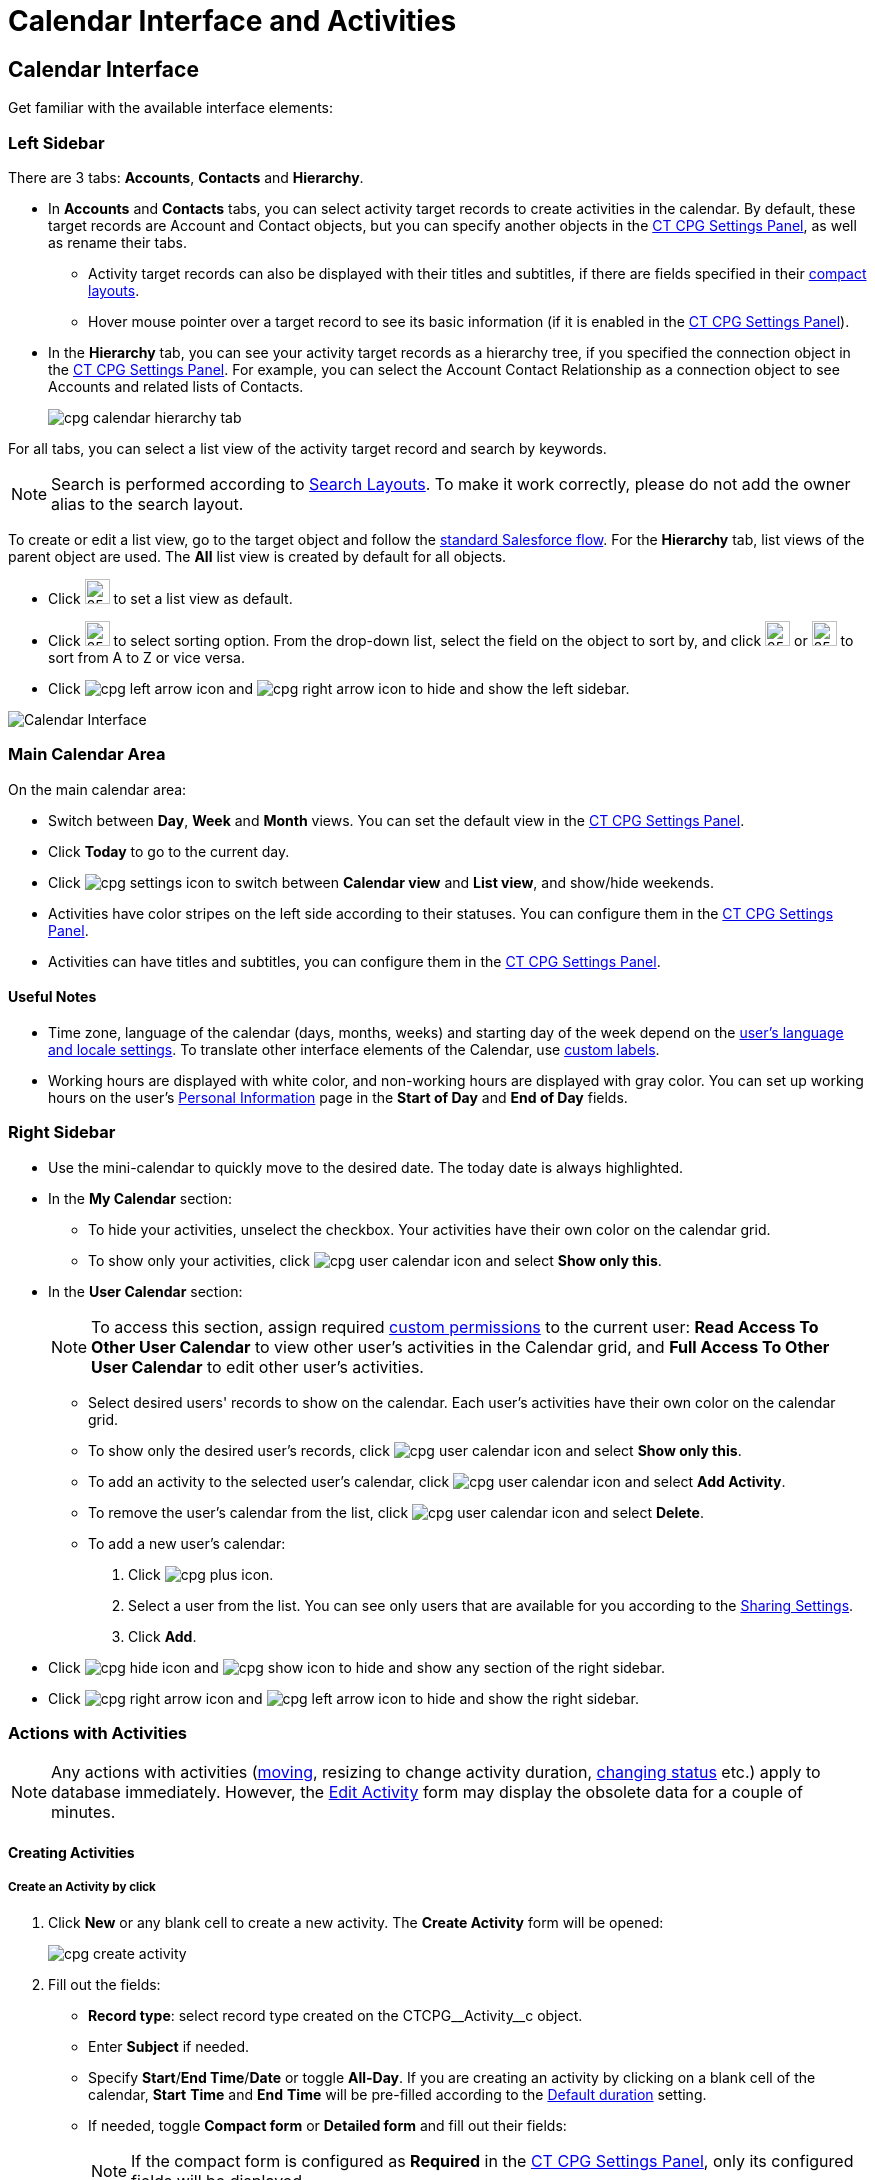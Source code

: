 = Calendar Interface and Activities

:toc: :toclevels: 3

[[h2__88456521]]
== Calendar Interface

Get familiar with the available interface elements:

[[h3__115958815]]
=== Left Sidebar

There are 3 tabs: *Accounts*, *Contacts* and *Hierarchy*.

* In *Accounts* and *Contacts* tabs, you can select activity target records to create activities in the calendar. By default, these target records are [.object]#Account# and [.object]#Contact# objects, but you can specify another objects in the xref:admin-guide/calendar-management/calendar-settings-ct-cpg-settings-panel.adoc#h3__1934044513[CT CPG Settings Panel], as well as rename their tabs.
** Activity target records can also be displayed with their titles and subtitles, if there are fields specified in their link:https://help.salesforce.com/s/articleView?id=sf.compact_layout_overview.htm&type=5[compact layouts].
** Hover mouse pointer over a target record to see its basic information
(if it is enabled in the xref:admin-guide/calendar-management/calendar-settings-ct-cpg-settings-panel.adoc#h3_1454440899[CT CPG Settings Panel]).
* In the *Hierarchy* tab, you can see your activity target records as a hierarchy tree, if you specified the connection object in the xref:admin-guide/calendar-management/calendar-settings-ct-cpg-settings-panel.adoc#show-hierarchy[CT CPG Settings Panel]. For example, you can select the [.object]#Account Contact Relationship# as a connection object to see [.object]#Accounts# and related lists of [.object]#Contacts#.
+
image:cpg_calendar_hierarchy_tab.png[]

For all tabs, you can select a list view of the activity target record and search by keywords.

[NOTE]
====
Search is performed according to link:https://help.salesforce.com/s/articleView?id=sf.customizing_search_layouts.htm&type=5[Search Layouts]. To make it work correctly, please do not add the owner alias to the search layout.
====

To create or edit a list view, go to the target object and follow the https://help.salesforce.com/s/articleView?id=sf.basics_understanding_list_views_lex.htm&type=5[standard Salesforce flow]. For the *Hierarchy* tab, list views of the parent object are used. The *All* list view is created by default for all objects.

* Click image:cpg_pin_icon.png[25,25] to set a list view as default.
* Click image:cpg_filter_icon.png[25,25] to select sorting option. From the drop-down list, select the field on the object to sort by, and click image:cpg_sorting_down.png[25,25] or image:cpg_sorting_up.png[25,25] to sort from A to Z or vice versa.

* Click
image:cpg_left_arrow_icon.png[] and image:cpg_right_arrow_icon.png[] to hide and show the left sidebar.

image:Calendar-Interface.png[]

[[h3__2071613420]]
=== Main Calendar Area

On the main calendar area:

* Switch between *Day*, *Week* and *Month* views. You can set the default view in the xref:admin-guide/calendar-management/calendar-settings-ct-cpg-settings-panel.adoc#h3_951662406[CT CPG Settings Panel].
* Click *Today* to go to the current day.
* Click image:cpg_settings_icon.png[] to switch between *Calendar view* and *List view*, and show/hide weekends.
* Activities have color stripes on the left side according to their statuses. You can configure them in the xref:admin-guide/calendar-management/calendar-settings-ct-cpg-settings-panel.adoc#h3__1948960707[CT CPG Settings Panel].
* Activities can have titles and subtitles, you can configure them in the xref:admin-guide/calendar-management/calendar-settings-ct-cpg-settings-panel.adoc#h3__1888339674[CT CPG Settings Panel].

[[h4__1480817773]]
==== Useful Notes

* Time zone, language of the calendar (days, months, weeks) and starting day of the week depend on the link:https://help.salesforce.com/s/articleView?id=sf.usersetup_lang_time_zone.htm&type=5[user's language and locale settings]. To translate other interface elements of the Calendar, use xref:admin-guide/calendar-management/custom-labels-for-translating-the-calendar-interface.adoc[custom labels].
* Working hours are displayed with white color, and non-working hours are displayed with gray color. You can set up working hours on the user's
link:https://help.salesforce.com/s/articleView?id=sf.usersetup.htm&type=5[Personal Information] page in the *Start of Day* and *End of Day* fields.

[[h3__265155760]]
=== Right Sidebar

* Use the mini-calendar to quickly move to the desired date. The today date is always highlighted.
* In the *My Calendar* section:
** To hide your activities, unselect the checkbox. Your activities have their own color on the calendar grid.
** To show only your activities, click image:cpg_user_calendar_icon.png[]
and select *Show only this*.
* In the *User Calendar* section:
+
[NOTE]
====
To access this section, assign required xref:admin-guide/calendar-management/custom-permissions-for-using-calendar.adoc[custom permissions] to the current user: *Read Access To Other User Calendar* to view other user's activities in the Calendar grid, and *Full Access To Other User Calendar* to edit other user's activities.
====
** Select desired users' records to show on the calendar. Each user's activities have their own color on the calendar grid.
** To show only the desired user's records, click image:cpg_user_calendar_icon.png[] and select *Show only this*.
** To add an activity to the selected user's calendar, click image:cpg_user_calendar_icon.png[] and select *Add Activity*.
** To remove the user's calendar from the list, click image:cpg_user_calendar_icon.png[] and select *Delete*.
** To add a new user's calendar:
. Click image:cpg_plus_icon.png[].
. Select a user from the list. You can see only users that are available for you according to the link:https://help.salesforce.com/s/articleView?id=sf.managing_the_sharing_model.htm&type=5[Sharing Settings].
. Click *Add*.
* Click image:cpg_hide_icon.png[] and image:cpg_show_icon.png[] to hide and show any section of the right sidebar.
* Click image:cpg_right_arrow_icon.png[] and image:cpg_left_arrow_icon.png[] to
hide and show the right sidebar.

[[h2__1494438992]]
=== Actions with Activities

[NOTE]
====
Any actions with activities (xref:admin-guide/calendar-management/calendar-interface-and-activities.adoc#h3_1490113349[moving], resizing to change activity duration, xref:admin-guide/calendar-management/calendar-interface-and-activities.adoc#h3__786187553[changing status] etc.) apply to database immediately. However, the xref:admin-guide/calendar-management/calendar-interface-and-activities.adoc#h3__786187553[Edit Activity] form may display the obsolete data for a couple of minutes.
====

[[h3_1752519442]]
==== Creating Activities

[[h4_397646639]]
===== Create an Activity by click

. Click *New* or any blank cell to create a new activity. The *Create Activity* form will be opened:
+
image:cpg_create_activity.png[]
. Fill out the fields:
* *Record type*: select record type created on the [.apiobject]#CTCPG\__Activity__c# object.
* Enter *Subject* if needed.
* Specify *Start*/*End Time*/*Date* or toggle *All-Day*. If you are creating an activity by clicking on a blank cell of the calendar, *Start* *Time* and *End* *Time* will be pre-filled according to the xref:admin-guide/calendar-management/calendar-settings-ct-cpg-settings-panel.adoc#h3__1888339674[Default duration] setting.
* If needed, toggle *Compact form* or *Detailed form* and fill out their fields:
+
[NOTE]
====
If the compact form is configured as *Required* in the xref:admin-guide/calendar-management/calendar-settings-ct-cpg-settings-panel.adoc#compact-form[CT CPG Settings Panel], only its configured fields will be displayed.
====
** *Compact form* can be configured in the xref:admin-guide/calendar-management/calendar-settings-ct-cpg-settings-panel.adoc#compact-form[CT CPG Settings Panel] and can contain up to 10 fields of the record type, within you are creating the activity.
** *Detailed form* displays all the fields of the record type, within you are creating the activity. It cannot be enabled, if the *Compact form* is already enabled.
+
[NOTE]
====
*Detailed form* and *Compact form* cannot be enabled both at the same time. If you fill out one of these forms and switch to another one, all the entered data will be lost.
====
. Click *Save*.

[[h4_2089059603]]
===== Create an Activity by drag and drop

You can also create an activity by dragging and dropping a Target Object from the left sidebar, the creation form will look different and will have another set of fields.

* If you drag and drop from a single target object (for example, [.object]#Account# or [.object]#Contact#), lookup fields of this object will be filled in.
* If you drag and drop from the *Hierarchy* tab:
** Parent object: lookup fields of the parent object will be filled in.
** Child object: lookup fields of the parent and child objects will be filled in.
* You can select several target objects and drag and drop them. In this case, you can select only type of activity and edit properties of the created activities later. Activities will be created with the specified xref:admin-guide/calendar-management/calendar-settings-ct-cpg-settings-panel.adoc#h3_951662406[Interval between drag and drops].
* *Start Date* and *End Date* are pre-filled according to the xref:admin-guide/calendar-management/calendar-settings-ct-cpg-settings-panel.adoc#h3__1888339674[Default duration] setting.
+
image:cpg_create_activity2.png[]

[[h3__786187553]]
==== Editing Activities

. To edit an activity, you can:
* Click on activity in the calendar grid.
* Hover mouse pointer over activity and click *Edit* on the pop-up (if it is xref:admin-guide/calendar-management/calendar-settings-ct-cpg-settings-panel.adoc#h3_1454440899[enabled in the settings]).

The activity form shown above will be displayed.
. Edit necessary fields and click *Save* to apply changes.

To quickly change the status of an activity, hover the mouse pointer over the activity and select another *Status*.

* Double-click on activity or click image:cpg_pop-up_new_window_icon.png[] in the pop-up window to open it in the new browser tab:
+
image:cpg_calendar_pop-up.png[]
+
[NOTE]
====
Editing other users' activities require the xref:admin-guide/calendar-management/custom-permissions-for-using-calendar.adoc[Full Access To Other User Calendar] custom permission.
====

[[h3_1490113349]]
==== Moving and Copying Activities

* To copy an activity, hover mouse pointer over an activity and click image:cpg-copy-icon.png[25,25].
* To move an activity, do one of these:
** click on it and specify another date/time
** drag and drop it to another calendar cell

To copy or move multiple activities (applies only to the current user's activities):

. Click image:cpg_mass_actions_icon.png[25,25] next to the *New* button on the right sidebar.
. Select *Copy* or *Move*.
. In the dialog window:
.. Select *Period of time*: _Day_ or _Week_.
.. Select day or week to move. If you select any day for the _Week_ period, the first day of the week will be selected automatically.
.. Select target day or week. If you select any day for the _Week_ period, the first day of the week will be selected automatically.
.. Click *Move* or *Copy*.
+
image:cpg_move_activity_week.png[]

[[h3_661183531]]
==== Deleting Activities

To delete an activity, hover mouse pointer over it and click image:cpg_delete_activity_icon.png[25,25].

To delete multiple activities (applies only to the current user's activities):

. Click image:cpg_mass_actions_icon.png[25,25] next to the *New* button on the right sidebar.
. Select *Delete*.
. In the dialog window:
.. Select *Period of time*: _Day_ or _Week_.
.. Select day or week to delete. If you select any day for the _Week_ period, the first day of the week will be selected automatically.
.. Click *Delete*.
+
image:cpg_delete_activity.png[]


